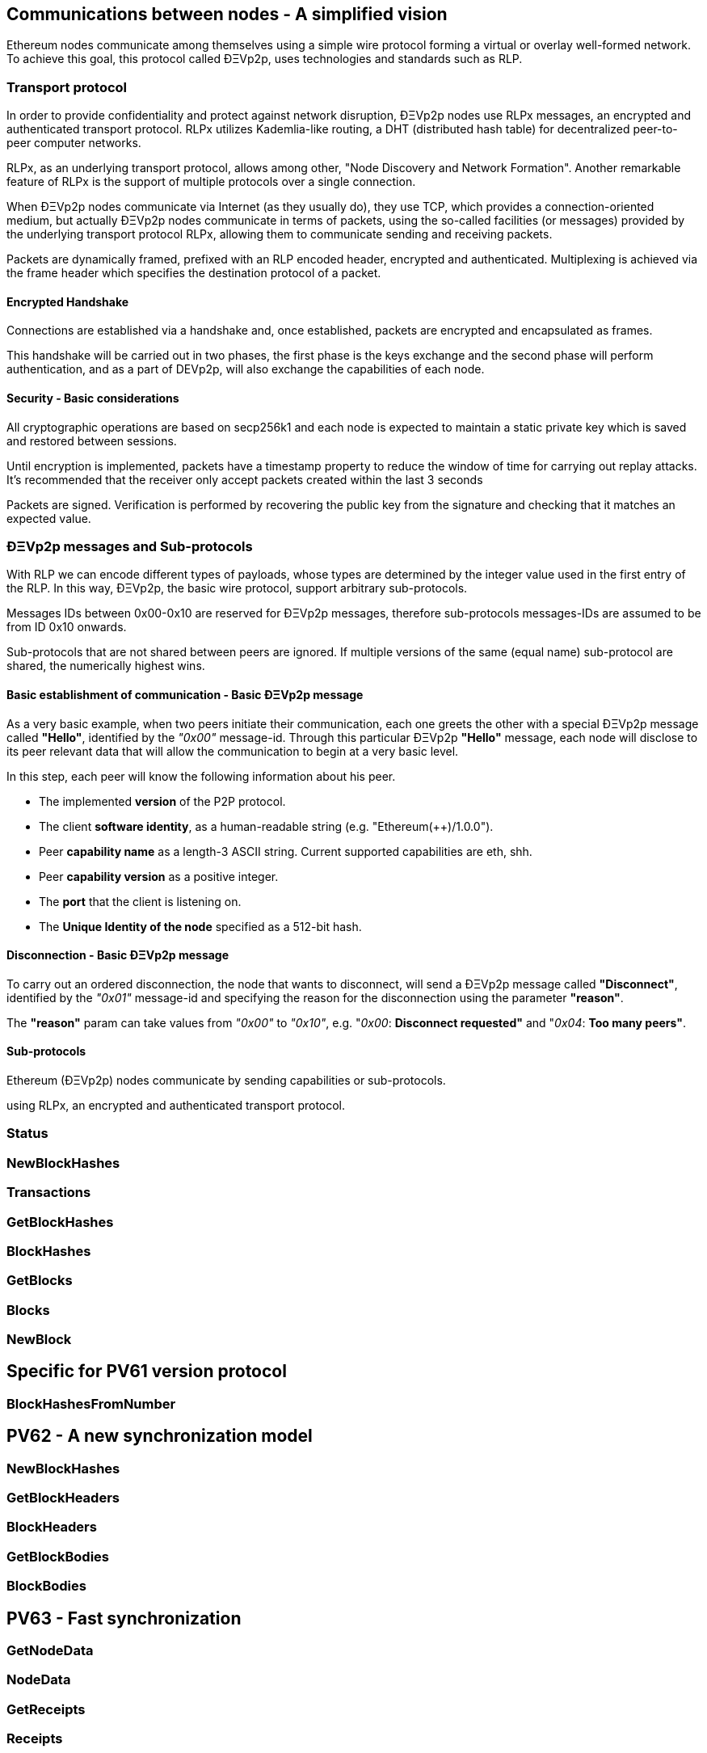 ////
Source:
https://github.com/ethereum/devp2p/blob/master/rlpx.md#node-discovery
https://github.com/ethereum/wiki/wiki/%C3%90%CE%9EVp2p-Wire-Protocol
https://github.com/ethereum/wiki/wiki/Ethereum-Wire-Protocol
https://github.com/ethereum/wiki/wiki/Adaptive-Message-IDs
License: Not defined yet
Added By: @fjrojasgarcia
////

== Communications between nodes - A simplified vision

Ethereum nodes communicate among themselves using a simple wire protocol forming a virtual or overlay well-formed network.
To achieve this goal, this protocol called ÐΞVp2p, uses technologies and standards such as RLP.

=== Transport protocol
In order to provide confidentiality and protect against network disruption, ÐΞVp2p nodes use RLPx messages, an encrypted and authenticated transport protocol.
RLPx utilizes Kademlia-like routing, a DHT (distributed hash table) for decentralized peer-to-peer computer networks.

RLPx, as an underlying transport protocol, allows among other, "Node Discovery and Network Formation".
Another remarkable feature of RLPx is the support of multiple protocols over a single connection.

When ÐΞVp2p nodes communicate via Internet (as they usually do), they use TCP, which provides a connection-oriented medium, but actually ÐΞVp2p nodes communicate in terms of packets, using the so-called facilities (or messages) provided by the underlying transport protocol RLPx, allowing them to communicate sending and receiving packets.

Packets are dynamically framed, prefixed with an RLP encoded header, encrypted and authenticated. Multiplexing is achieved via the frame header which specifies the destination protocol of a packet.

==== Encrypted Handshake
Connections are established via a handshake and, once established, packets are encrypted and encapsulated as frames.

This handshake will be carried out in two phases, the first phase is the keys exchange and the second phase will perform authentication, and as a part of DEVp2p, will also exchange the capabilities of each node.

==== Security - Basic considerations

All cryptographic operations are based on secp256k1 and each node is expected to maintain a static private key which is saved and restored between sessions.

Until encryption is implemented, packets have a timestamp property to reduce the window of time for carrying out replay attacks.
It's recommended that the receiver only accept packets created within the last 3 seconds

Packets are signed. Verification is performed by recovering the public key from the signature and checking that it matches an expected value.

=== ÐΞVp2p messages and Sub-protocols
With RLP we can encode different types of payloads, whose types are determined by the integer value used in the first entry of the RLP.
In this way, ÐΞVp2p, the basic wire protocol, support arbitrary sub-protocols.

Messages IDs between 0x00-0x10 are reserved for ÐΞVp2p messages, therefore sub-protocols messages-IDs are assumed to be from ID 0x10 onwards.

Sub-protocols that are not shared between peers are ignored.
If multiple versions of the same (equal name) sub-protocol are shared, the numerically highest wins.

==== Basic establishment of communication - Basic ÐΞVp2p message

As a very basic example, when two peers initiate their communication, each one greets the other with a special ÐΞVp2p message called *"Hello"*, identified by the _"0x00"_ message-id.
Through this particular ÐΞVp2p *"Hello"* message, each node will disclose to its peer relevant data that will allow the communication to begin at a very basic level.

In this step, each peer will know the following information about his peer.

- The implemented *version* of the P2P protocol.
- The client *software identity*, as a human-readable string (e.g. "Ethereum(++)/1.0.0").
- Peer *capability name* as a length-3 ASCII string. Current supported capabilities are eth, shh.
- Peer *capability version* as a positive integer.
- The *port* that the client is listening on.
- The *Unique Identity of the node* specified as a 512-bit hash.

==== Disconnection - Basic ÐΞVp2p message
To carry out an ordered disconnection, the node that wants to disconnect, will send a ÐΞVp2p message called *"Disconnect"*, identified by the _"0x01"_ message-id and specifying the reason for the disconnection using the parameter *"reason"*.

The *"reason"* param can take values from _"0x00"_ to _"0x10"_, e.g. "_0x00_: *Disconnect requested"* and "_0x04_: *Too many peers"*.

==== Sub-protocols

Ethereum (ÐΞVp2p) nodes communicate by sending capabilities or sub-protocols.

using RLPx, an encrypted and authenticated transport protocol.

=== Status

=== NewBlockHashes

=== Transactions

=== GetBlockHashes

=== BlockHashes

=== GetBlocks

=== Blocks

=== NewBlock

== Specific for PV61 version protocol

=== BlockHashesFromNumber

== PV62 - A new synchronization model

=== NewBlockHashes

=== GetBlockHeaders

=== BlockHeaders

=== GetBlockBodies

=== BlockBodies

== PV63 - Fast synchronization

=== GetNodeData

=== NodeData

=== GetReceipts

=== Receipts

==  ÐΞVp2p - The underlying protocol

=== At a Low Level

=== Payloads

=== At the P2P layer

==== Hello

==== Disconnect

==== Ping

==== Pong

==== Pong

=== Identity of nodes

=== Nodes reputation

=== How the session is managed

== Basic synchronization of chains

When two peers initiate their communication, each one greets the other with a special message called "hello".
Through this particular "hello" message, each node will disclose to its peer relevant data that will allow the communication to begin at a basic level.
